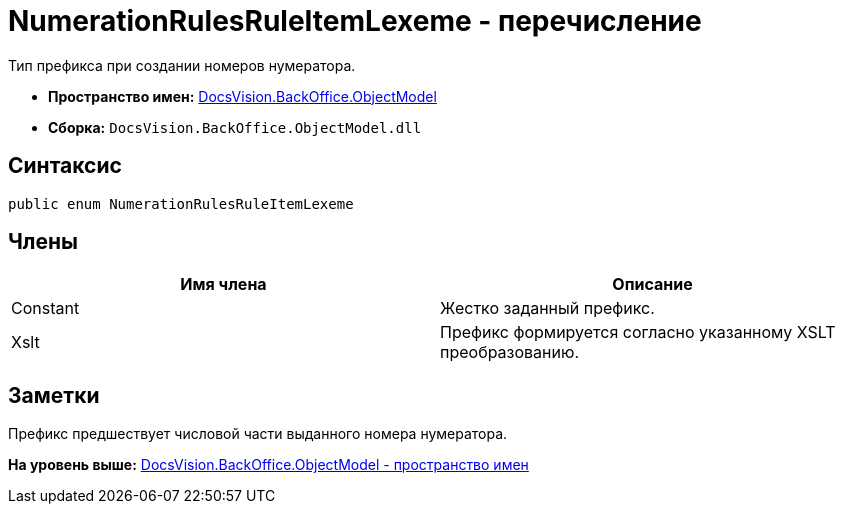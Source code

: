 = NumerationRulesRuleItemLexeme - перечисление

Тип префикса при создании номеров нумератора.

* [.keyword]*Пространство имен:* xref:ObjectModel_NS.adoc[DocsVision.BackOffice.ObjectModel]
* [.keyword]*Сборка:* [.ph .filepath]`DocsVision.BackOffice.ObjectModel.dll`

== Синтаксис

[source,pre,codeblock,language-csharp]
----
public enum NumerationRulesRuleItemLexeme
----

== Члены

[cols=",",options="header",]
|===
|Имя члена |Описание
|Constant |Жестко заданный префикс.
|Xslt |Префикс формируется согласно указанному XSLT преобразованию.
|===

== Заметки

Префикс предшествует числовой части выданного номера нумератора.

*На уровень выше:* xref:../../../../api/DocsVision/BackOffice/ObjectModel/ObjectModel_NS.adoc[DocsVision.BackOffice.ObjectModel - пространство имен]
